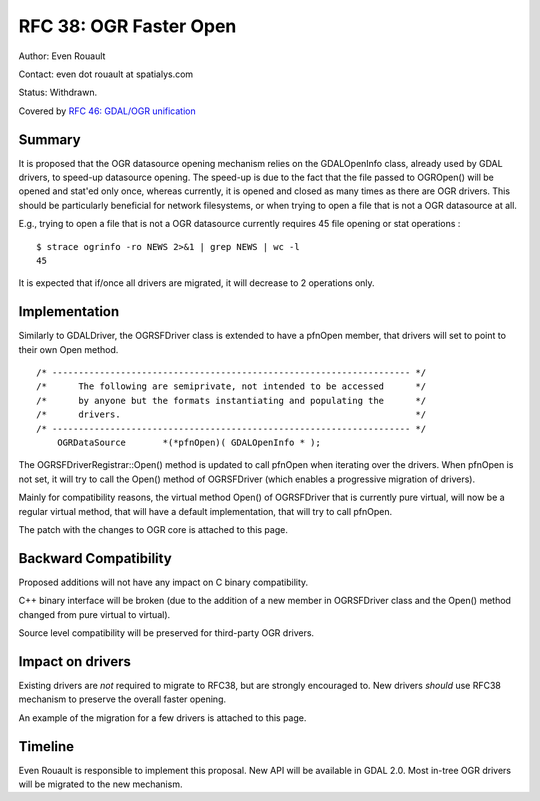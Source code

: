 .. _rfc-38:

=========================================================================
RFC 38: OGR Faster Open
=========================================================================

Author: Even Rouault

Contact: even dot rouault at spatialys.com

Status: Withdrawn.

Covered by `RFC 46: GDAL/OGR unification <./rfc46_gdal_ogr_unification>`__

Summary
-------

It is proposed that the OGR datasource opening mechanism relies on the
GDALOpenInfo class, already used by GDAL drivers, to speed-up datasource
opening. The speed-up is due to the fact that the file passed to
OGROpen() will be opened and stat'ed only once, whereas currently, it is
opened and closed as many times as there are OGR drivers. This should be
particularly beneficial for network filesystems, or when trying to open
a file that is not a OGR datasource at all.

E.g., trying to open a file that is not a OGR datasource currently
requires 45 file opening or stat operations :

::

   $ strace ogrinfo -ro NEWS 2>&1 | grep NEWS | wc -l
   45

It is expected that if/once all drivers are migrated, it will decrease
to 2 operations only.

Implementation
--------------

Similarly to GDALDriver, the OGRSFDriver class is extended to have a
pfnOpen member, that drivers will set to point to their own Open method.

::

   /* -------------------------------------------------------------------- */
   /*      The following are semiprivate, not intended to be accessed      */
   /*      by anyone but the formats instantiating and populating the      */
   /*      drivers.                                                        */
   /* -------------------------------------------------------------------- */
       OGRDataSource       *(*pfnOpen)( GDALOpenInfo * );

The OGRSFDriverRegistrar::Open() method is updated to call pfnOpen when
iterating over the drivers. When pfnOpen is not set, it will try to call
the Open() method of OGRSFDriver (which enables a progressive migration
of drivers).

Mainly for compatibility reasons, the virtual method Open() of
OGRSFDriver that is currently pure virtual, will now be a regular
virtual method, that will have a default implementation, that will try
to call pfnOpen.

The patch with the changes to OGR core is attached to this page.

Backward Compatibility
----------------------

Proposed additions will not have any impact on C binary compatibility.

C++ binary interface will be broken (due to the addition of a new member
in OGRSFDriver class and the Open() method changed from pure virtual to
virtual).

Source level compatibility will be preserved for third-party OGR
drivers.

Impact on drivers
-----------------

Existing drivers are *not* required to migrate to RFC38, but are
strongly encouraged to. New drivers *should* use RFC38 mechanism to
preserve the overall faster opening.

An example of the migration for a few drivers is attached to this page.

Timeline
--------

Even Rouault is responsible to implement this proposal. New API will be
available in GDAL 2.0. Most in-tree OGR drivers will be migrated to the
new mechanism.
